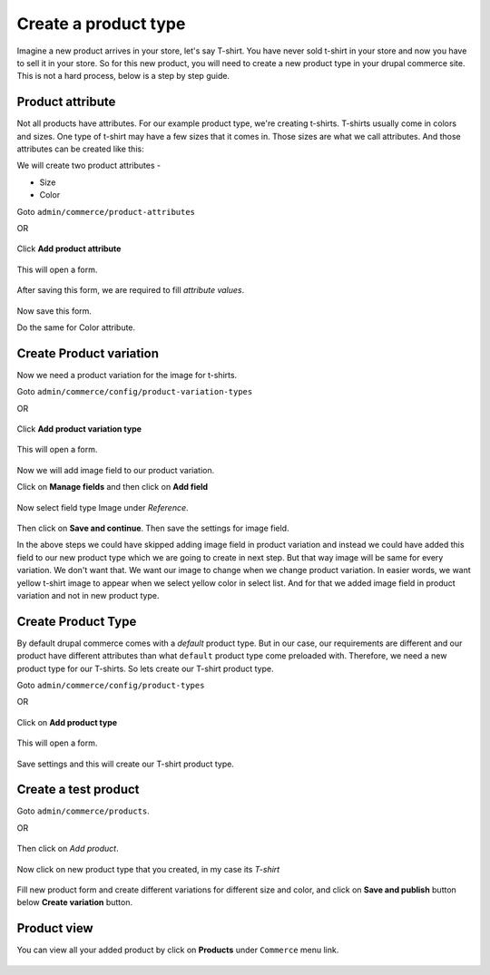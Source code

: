 Create a product type
=====================
Imagine a new product arrives in your store, let's say T-shirt. You have never sold t-shirt in your store and now you have to sell it in your store. So for this new product, you will need to create a new product type in your drupal commerce site. This is not a hard process, below is a step by step guide.

Product attribute
------------------
Not all products have attributes. For our example product type, we're creating t-shirts. T-shirts usually come in colors and sizes. One type of t-shirt may have a few sizes that it comes in. Those sizes are what we call attributes. And those attributes can be created like this:

We will create two product attributes -

* Size
* Color

Goto ``admin/commerce/product-attributes``

OR

.. figure:: images/product-attribute-4.png
	:alt: Click on Product attribute

Click **Add product attribute**

.. figure:: images/product-attribute-1.png
	:alt: Click on Add product attribute

This will open a form.

.. figure:: images/product-attribute-2.png
	:alt: Fill Product attribute form

After saving this form, we are required to fill *attribute values*.

.. figure:: images/product-attribute-3.png
	:alt: Fill attribute values

Now save this form.

Do the same for Color attribute.

Create Product variation
--------------------------

Now we need a product variation for the image for t-shirts.

Goto ``admin/commerce/config/product-variation-types``

OR

.. figure:: images/product-variation-5.png
	:alt: Click on Product variation type

Click **Add product variation type**

.. figure:: images/product-variation-1.png
	:alt: Click on Add product variation type

This will open a form.

.. figure:: images/product-variation-2.png
	:alt: Fill product variation form

Now we will add image field to our product variation.

Click on **Manage fields** and then click on **Add field**

.. figure:: images/product-variation-3.png
	:alt: Click Add field under Manage fields tab

Now select field type Image under *Reference*.

.. figure:: images/product-variation-4.png
	:alt: Create an image field

Then click on **Save and continue**. Then save the settings for image field.

In the above steps we could have skipped adding image field in product variation and instead we could have added this field to our new product type which we are going to create in next step. But that way image will be same for every variation. We don't want that. We want our image to change when we change product variation. In easier words, we want yellow t-shirt image to appear when we select yellow color in select list. And for that we added image field in product variation and not in new product type.

Create Product Type
--------------------

By default drupal commerce comes with a *default* product type. But in our case, our requirements are different and our product have different attributes than what ``default`` product type come preloaded with. Therefore, we need a new product type for our T-shirts. So lets create our T-shirt product type.

Goto ``admin/commerce/config/product-types``

OR

.. figure:: images/product-type-3.png
	:alt: Click on Product types

Click on **Add product type**

.. figure:: images/product-type-1.png
	:alt: Click on Add product type

This will open a form.

.. figure:: images/product-type-2.png
	:alt: Fill product type form

Save settings and this will create our T-shirt product type.

Create a test product
----------------------

Goto ``admin/commerce/products``.

OR

.. figure:: images/product-add-4.png
	:alt: Click on Products

Then click on *Add product*.

.. figure:: images/product-add-5.png
	:alt: Click Add product

Now click on new product type that you created, in my case its *T-shirt*

.. figure:: images/product-add-1.png
	:alt: Click T-shirt

Fill new product form and create different variations for different size and color, and click on **Save and publish** button below **Create variation** button.

.. figure:: images/product-add-6.png
	:alt: Fill form and create variations

.. figure:: images/product-add-2.png
	:alt: Fill form and create variations

Product view
-------------

You can view all your added product by click on **Products** under ``Commerce`` menu link.

.. figure:: images/product-add-4.png
	:alt: Click on Products

.. figure:: images/product-view-1.png
	:alt: View your products in list

.. figure:: images/product-add-3.png
	:alt: View Product on product page
